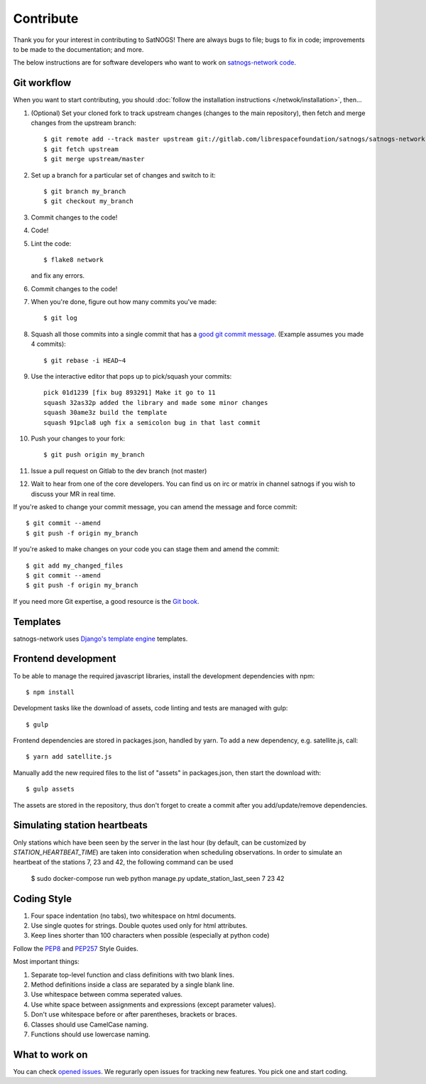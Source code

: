 Contribute
==========

Thank you for your interest in contributing to SatNOGS! There are always bugs to file; bugs to fix in code; improvements to be made to the documentation; and more.

The below instructions are for software developers who want to work on `satnogs-network code <http://gitlab.com/librespacefoundation/satnogs/satnogs-network>`_.

Git workflow
------------
When you want to start contributing, you should :doc:`follow the installation instructions </netwok/installation>`, then...

#.  (Optional) Set your cloned fork to track upstream changes (changes to the main repository), then fetch and merge changes from the upstream branch::

    $ git remote add --track master upstream git://gitlab.com/librespacefoundation/satnogs/satnogs-network
    $ git fetch upstream
    $ git merge upstream/master

#. Set up a branch for a particular set of changes and switch to it::

    $ git branch my_branch
    $ git checkout my_branch

#. Commit changes to the code!

#. Code!

#. Lint the code::

    $ flake8 network

   and fix any errors.

#. Commit changes to the code!

#. When you're done, figure out how many commits you've made::

    $ git log

#. Squash all those commits into a single commit that has a `good git commit message <http://tbaggery.com/2008/04/19/a-note-about-git-commit-messages.html>`_. (Example assumes you made 4 commits)::

    $ git rebase -i HEAD~4

#. Use the interactive editor that pops up to pick/squash your commits::

    pick 01d1239 [fix bug 893291] Make it go to 11
    squash 32as32p added the library and made some minor changes
    squash 30ame3z build the template
    squash 91pcla8 ugh fix a semicolon bug in that last commit

#. Push your changes to your fork::

    $ git push origin my_branch

#. Issue a pull request on Gitlab to the dev branch (not master)

#. Wait to hear from one of the core developers. You can find us on irc or matrix in channel satnogs if you wish to discuss your MR in real time.

If you're asked to change your commit message, you can amend the message and force commit::

  $ git commit --amend
  $ git push -f origin my_branch

If you're asked to make changes on your code you can stage them and amend the commit::

  $ git add my_changed_files
  $ git commit --amend
  $ git push -f origin my_branch

If you need more Git expertise, a good resource is the `Git book <http://git-scm.com/book>`_.

Templates
---------

satnogs-network uses `Django's template engine <https://docs.djangoproject.com/en/dev/topics/templates/>`_ templates.

Frontend development
--------------------

To be able to manage the required javascript libraries, install the development dependencies with npm::

  $ npm install

Development tasks like the download of assets, code linting and tests are managed with gulp::

  $ gulp

Frontend dependencies are stored in packages.json, handled by yarn. To add a new dependency, e.g. satellite.js, call::

  $ yarn add satellite.js

Manually add the new required files to the list of "assets" in packages.json, then start the download with::

  $ gulp assets

The assets are stored in the repository, thus don't forget to create a commit after you add/update/remove dependencies.

Simulating station heartbeats
-----------------------------

Only stations which have been seen by the server in the last hour (by default, can be customized by `STATION_HEARTBEAT_TIME`)
are taken into consideration when scheduling observations. In order to simulate an heartbeat of the stations 7, 23 and 42,
the following command can be used

  $ sudo docker-compose run web python manage.py update_station_last_seen 7 23 42

Coding Style
------------

#. Four space indentation (no tabs), two whitespace on html documents.
#. Use single quotes for strings. Double quotes used only for html attributes.
#. Keep lines shorter than 100 characters when possible (especially at python code)

Follow the `PEP8 <http://www.python.org/dev/peps/pep-0008/>`_ and `PEP257 <http://www.python.org/dev/peps/pep-0257/#multi-line-docstrings>`_ Style Guides.

Most important things:

#. Separate top-level function and class definitions with two blank lines.
#. Method definitions inside a class are separated by a single blank line.
#. Use whitespace between comma seperated values.
#. Use white space between assignments and expressions (except parameter values).
#. Don't use whitespace before or after parentheses, brackets or braces.
#. Classes should use CamelCase naming.
#. Functions should use lowercase naming.


What to work on
---------------
You can check `opened issues <https://gitlab.com/librespacefoundation/satnogs/satnogs-network/issues>`_. We regurarly open issues for tracking new features. You pick one and start coding.
